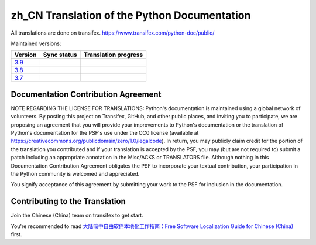 zh_CN Translation of the Python Documentation
=============================================

All translations are done on transifex.
https://www.transifex.com/python-doc/public/

Maintained versions:

.. list-table::
   :header-rows: 1

   * - Version
     - Sync status
     - Translation progress
   * - `3.9 <https://github.com/python/python-docs-zh-cn/tree/3.9>`_
     - .. image:: https://github.com/python/python-docs-zh-cn/workflows/python-39/badge.svg
          :target: https://github.com/python/python-docs-zh-cn/actions?workflow=python-39
     - .. image:: https://img.shields.io/badge/dynamic/json.svg?label=zh_CN&query=%24.zh_CN&url=http://gce.zhsj.me/python/newest
          :target: https://www.transifex.com/python-doc/python-newest/
   * - `3.8 <https://github.com/python/python-docs-zh-cn/tree/3.8>`_
     - .. image:: https://github.com/python/python-docs-zh-cn/workflows/python-38/badge.svg
          :target: https://github.com/python/python-docs-zh-cn/actions?workflow=python-38
     - .. image:: https://img.shields.io/badge/dynamic/json.svg?label=zh_CN&query=%24.zh_CN&url=http://gce.zhsj.me/python/38
          :target: https://www.transifex.com/python-doc/python-38/
   * - `3.7 <https://github.com/python/python-docs-zh-cn/tree/3.7>`_
     - .. image:: https://github.com/python/python-docs-zh-cn/workflows/python-37/badge.svg
          :target: https://github.com/python/python-docs-zh-cn/actions?workflow=python-37
     - .. image:: https://img.shields.io/badge/dynamic/json.svg?label=zh_CN&query=%24.zh_CN&url=http://gce.zhsj.me/python/37
          :target: https://www.transifex.com/python-doc/python-37/

Documentation Contribution Agreement
------------------------------------

NOTE REGARDING THE LICENSE FOR TRANSLATIONS: Python's documentation is
maintained using a global network of volunteers. By posting this
project on Transifex, GitHub, and other public places, and inviting
you to participate, we are proposing an agreement that you will
provide your improvements to Python's documentation or the translation
of Python's documentation for the PSF's use under the CC0 license
(available at
https://creativecommons.org/publicdomain/zero/1.0/legalcode). In
return, you may publicly claim credit for the portion of the
translation you contributed and if your translation is accepted by the
PSF, you may (but are not required to) submit a patch including an
appropriate annotation in the Misc/ACKS or TRANSLATORS file. Although
nothing in this Documentation Contribution Agreement obligates the PSF
to incorporate your textual contribution, your participation in the
Python community is welcomed and appreciated.

You signify acceptance of this agreement by submitting your work to
the PSF for inclusion in the documentation.

Contributing to the Translation
-------------------------------

Join the Chinese (China) team on transifex to get start.

You're recommended to read
`大陆简中自由软件本地化工作指南：Free Software Localization Guide for Chinese (China)`__ first.

__ http://mirrors.ustc.edu.cn/anthon/aosc-l10n/zh_CN_l10n.pdf

